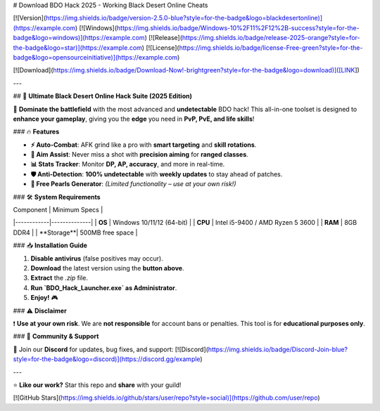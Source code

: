 # Download BDO Hack 2025 - Working Black Desert Online Cheats

[![Version](https://img.shields.io/badge/version-2.5.0-blue?style=for-the-badge&logo=blackdesertonline)](https://example.com) 
[![Windows](https://img.shields.io/badge/Windows-10%2F11%2F12%2B-success?style=for-the-badge&logo=windows)](https://example.com) 
[![Release](https://img.shields.io/badge/release-2025-orange?style=for-the-badge&logo=star)](https://example.com) 
[![License](https://img.shields.io/badge/license-Free-green?style=for-the-badge&logo=opensourceinitiative)](https://example.com)  

[![Download](https://img.shields.io/badge/Download-Now!-brightgreen?style=for-the-badge&logo=download)]([LINK])  

---

## 🌟 **Ultimate Black Desert Online Hack Suite (2025 Edition)**  

🚀 **Dominate the battlefield** with the most advanced and **undetectable** BDO hack! This all-in-one toolset is designed to **enhance your gameplay**, giving you the **edge** you need in **PvP, PvE, and life skills**!  

### 🔥 **Features**  

- **⚡ Auto-Combat**: AFK grind like a pro with **smart targeting** and **skill rotations**.  
- **🎯 Aim Assist**: Never miss a shot with **precision aiming** for **ranged classes**.  
- **📊 Stats Tracker**: Monitor **DP, AP, accuracy**, and more in real-time.  
- **🛡️ Anti-Detection**: **100% undetectable** with **weekly updates** to stay ahead of patches.  
- **💎 Free Pearls Generator**: *(Limited functionality – use at your own risk!)*  

### 🛠 **System Requirements**  

| Component  | Minimum Specs |  
|------------|--------------|  
| **OS**     | Windows 10/11/12 (64-bit) |  
| **CPU**    | Intel i5-9400 / AMD Ryzen 5 3600 |  
| **RAM**    | 8GB DDR4 |  
| **Storage**| 500MB free space |  

### 📥 **Installation Guide**  

1. **Disable antivirus** (false positives may occur).  
2. **Download** the latest version using the **button above**.  
3. **Extract** the `.zip` file.  
4. **Run `BDO_Hack_Launcher.exe` as Administrator**.  
5. **Enjoy!** 🎮  

### ⚠️ **Disclaimer**  

❗ **Use at your own risk**. We are **not responsible** for account bans or penalties. This tool is for **educational purposes only**.  

### 💬 **Community & Support**  

📢 Join our **Discord** for updates, bug fixes, and support:  
[![Discord](https://img.shields.io/badge/Discord-Join-blue?style=for-the-badge&logo=discord)](https://discord.gg/example)  

---

⭐ **Like our work?** Star this repo and **share** with your guild!  

[![GitHub Stars](https://img.shields.io/github/stars/user/repo?style=social)](https://github.com/user/repo)